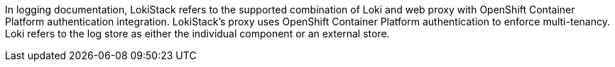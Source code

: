 // Text snippet included in the following assemblies:
//
//
// Text snippet included in the following modules:
//
//
:_mod-docs-content-type: SNIPPET

In logging documentation, LokiStack refers to the supported combination of Loki and web proxy with OpenShift Container Platform authentication integration. LokiStack’s proxy uses OpenShift Container Platform authentication to enforce multi-tenancy. Loki refers to the log store as either the individual component or an external store.
